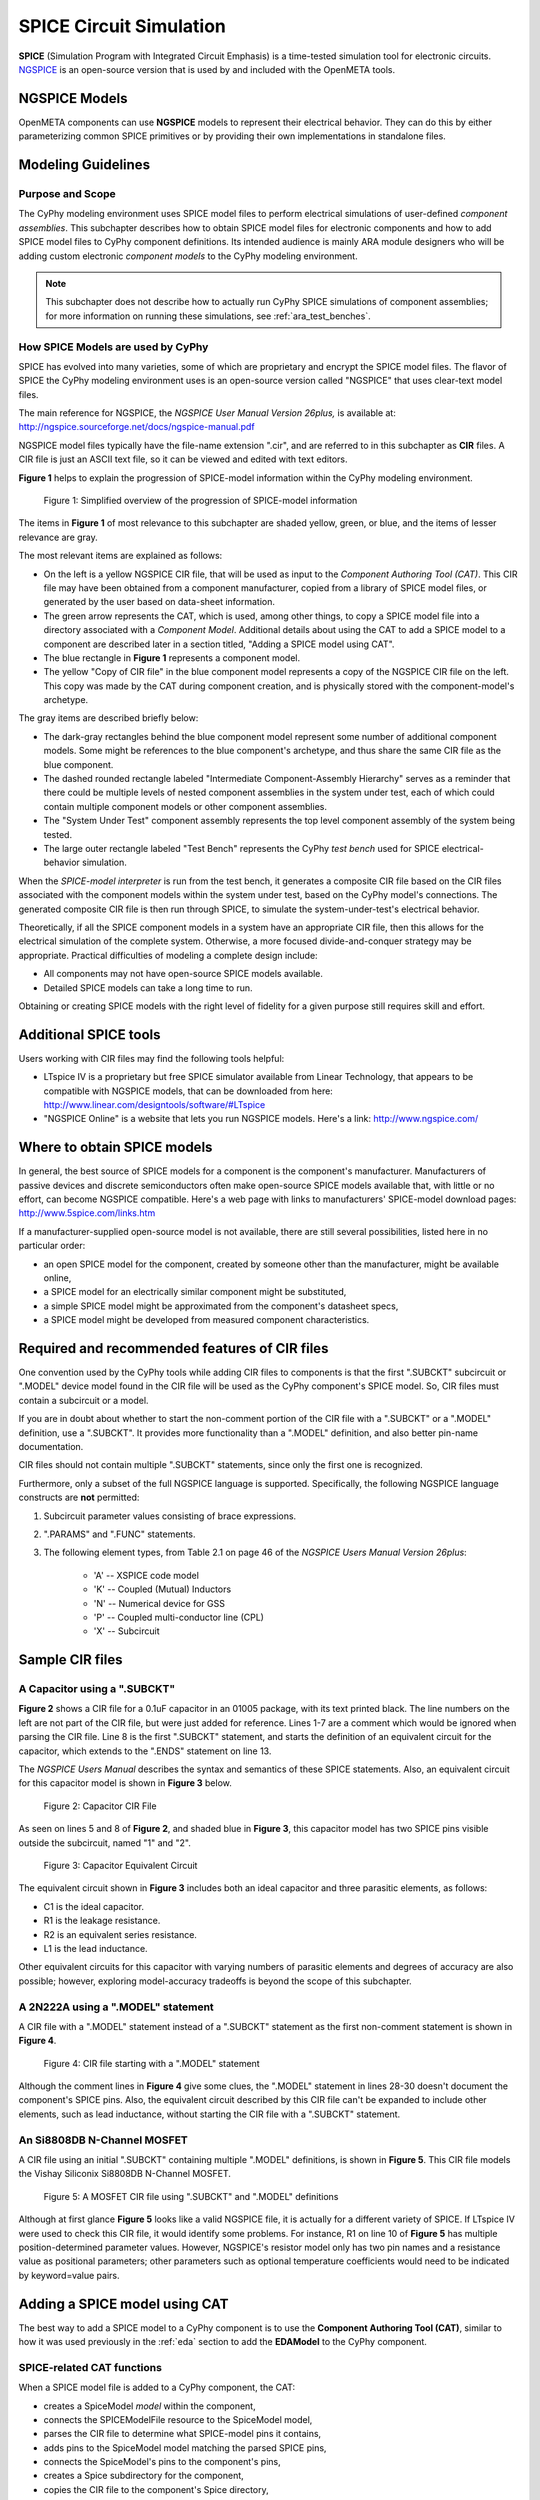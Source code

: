 .. _spice:

.. Domain: SPICE

SPICE Circuit Simulation
========================

**SPICE** (Simulation Program with Integrated Circuit Emphasis) is a time-tested
simulation tool for electronic circuits.
`NGSPICE <http://ngspice.sourceforge.net>`__ is an open-source version
that is used by and included with the OpenMETA tools.

NGSPICE Models
~~~~~~~~~~~~~~

OpenMETA components can use **NGSPICE** models to represent their electrical
behavior. They can do this by either parameterizing common SPICE primitives
or by providing their own implementations in standalone files.

Modeling Guidelines
~~~~~~~~~~~~~~~~~~~

Purpose and Scope
^^^^^^^^^^^^^^^^^

The CyPhy modeling environment uses SPICE model files to perform electrical
simulations of user-defined *component assemblies*. This subchapter
describes how to obtain SPICE model files for electronic components and
how to add SPICE model files to CyPhy component definitions. Its
intended audience is mainly ARA module designers who will be adding
custom electronic *component models* to the CyPhy modeling environment.

.. note:: This subchapter does not describe how to actually run CyPhy SPICE
   simulations of component assemblies; for more information on running
   these simulations, see :ref:`ara_test_benches`.

How SPICE Models are used by CyPhy
^^^^^^^^^^^^^^^^^^^^^^^^^^^^^^^^^^

SPICE has evolved into many varieties, some of which are proprietary and
encrypt the SPICE model files. The flavor of SPICE the CyPhy modeling
environment uses is an open-source version called "NGSPICE" that uses
clear-text model files.

The main reference for NGSPICE, the *NGSPICE User Manual Version
26plus,* is available at:
http://ngspice.sourceforge.net/docs/ngspice-manual.pdf

NGSPICE model files typically have the file-name extension ".cir", and
are referred to in this subchapter as **CIR** files. A CIR file is just
an ASCII text file, so it can be viewed and edited with text editors.

**Figure 1** helps to explain the progression of SPICE-model information
within the CyPhy modeling environment.

.. figure:: images/06-04-SPICE-Model-Flow-794.png
   :alt: image

   Figure 1: Simplified overview of the progression of SPICE-model
   information

The items in **Figure 1** of most relevance to this subchapter are
shaded yellow, green, or blue, and the items of lesser relevance are
gray.

The most relevant items are explained as follows:

-  On the left is a yellow NGSPICE CIR file, that will be used as input
   to the *Component Authoring Tool (CAT)*. This CIR file may have been
   obtained from a component manufacturer, copied from a library of
   SPICE model files, or generated by the user based on data-sheet
   information.
-  The green arrow represents the CAT, which is used, among other
   things, to copy a SPICE model file into a directory associated with a
   *Component Model*. Additional details about using the CAT to add a
   SPICE model to a component are described later in a section titled,
   "Adding a SPICE model using CAT".
-  The blue rectangle in **Figure 1** represents a component model.
-  The yellow "Copy of CIR file" in the blue component model represents
   a copy of the NGSPICE CIR file on the left. This copy was made by the
   CAT during component creation, and is physically stored with the
   component-model's archetype.

The gray items are described briefly below:

-  The dark-gray rectangles behind the blue component model represent
   some number of additional component models. Some might be references
   to the blue component's archetype, and thus share the same CIR file
   as the blue component.
-  The dashed rounded rectangle labeled "Intermediate Component-Assembly
   Hierarchy" serves as a reminder that there could be multiple levels
   of nested component assemblies in the system under test, each of
   which could contain multiple component models or other component
   assemblies.
-  The "System Under Test" component assembly represents the top level
   component assembly of the system being tested.
-  The large outer rectangle labeled "Test Bench" represents the CyPhy
   *test bench* used for SPICE electrical-behavior simulation.

When the *SPICE-model interpreter* is run from the test bench, it
generates a composite CIR file based on the CIR files associated with
the component models within the system under test, based on the CyPhy
model's connections. The generated composite CIR file is then run
through SPICE, to simulate the system-under-test's electrical behavior.

Theoretically, if all the SPICE component models in a system have an
appropriate CIR file, then this allows for the electrical simulation of the
complete system. Otherwise, a more focused divide-and-conquer strategy
may be appropriate. Practical difficulties of modeling a complete design
include:

-  All components may not have open-source SPICE models available.
-  Detailed SPICE models can take a long time to run.

Obtaining or creating SPICE models with the right level of fidelity for
a given purpose still requires skill and effort.

Additional SPICE tools
~~~~~~~~~~~~~~~~~~~~~~

Users working with CIR files may find the following tools helpful:

-  LTspice IV is a proprietary but free SPICE simulator available from
   Linear Technology, that appears to be compatible with NGSPICE models,
   that can be downloaded from here:
   http://www.linear.com/designtools/software/#LTspice
-  "NGSPICE Online" is a website that lets you run NGSPICE models.
   Here's a link: http://www.ngspice.com/

Where to obtain SPICE models
~~~~~~~~~~~~~~~~~~~~~~~~~~~~

In general, the best source of SPICE models for a component is the
component's manufacturer. Manufacturers of passive devices and discrete
semiconductors often make open-source SPICE models available that, with
little or no effort, can become NGSPICE compatible. Here's a web page
with links to manufacturers' SPICE-model download pages:
http://www.5spice.com/links.htm

If a manufacturer-supplied open-source model is not available, there are
still several possibilities, listed here in no particular order:

-  an open SPICE model for the component, created by someone other than the
   manufacturer, might be available online,
-  a SPICE model for an electrically similar component might be substituted,
-  a simple SPICE model might be approximated from the component's datasheet
   specs,
-  a SPICE model might be developed from measured component characteristics.

Required and recommended features of CIR files
~~~~~~~~~~~~~~~~~~~~~~~~~~~~~~~~~~~~~~~~~~~~~~

One convention used by the CyPhy tools while adding CIR files to
components is that the first ".SUBCKT" subcircuit or ".MODEL" device
model found in the CIR file will be used as the CyPhy component's SPICE
model. So, CIR files must contain a subcircuit or a model.

If you are in doubt about whether to start the non-comment portion of
the CIR file with a ".SUBCKT" or a ".MODEL" definition, use a ".SUBCKT".
It provides more functionality than a ".MODEL" definition, and also
better pin-name documentation.

CIR files should not contain multiple ".SUBCKT" statements, since only
the first one is recognized.

Furthermore, only a subset of the full NGSPICE language is supported.
Specifically, the following NGSPICE language constructs are **not**
permitted:

1. Subcircuit parameter values consisting of brace expressions.
2. ".PARAMS" and ".FUNC" statements.
3. The following element types, from Table 2.1 on page 46 of the
   *NGSPICE Users Manual Version 26plus*:

    - 'A' -- XSPICE code model
    - 'K' -- Coupled (Mutual) Inductors
    - 'N' -- Numerical device for GSS
    - 'P' -- Coupled multi-conductor line (CPL)
    - 'X' -- Subcircuit

Sample CIR files
~~~~~~~~~~~~~~~~

A Capacitor using a ".SUBCKT"
^^^^^^^^^^^^^^^^^^^^^^^^^^^^^

**Figure 2** shows a CIR file for a 0.1uF capacitor in an 01005 package,
with its text printed black. The line numbers on the left are not part
of the CIR file, but were just added for reference. Lines 1-7 are a
comment which would be ignored when parsing the CIR file. Line 8 is the
first ".SUBCKT" statement, and starts the definition of an equivalent
circuit for the capacitor, which extends to the ".ENDS" statement on
line 13.

The *NGSPICE Users Manual* describes the syntax and semantics of these
SPICE statements. Also, an equivalent circuit for this capacitor model
is shown in **Figure 3** below.

.. figure:: images/06-04-MyCap-Cir.png
   :alt: image

   Figure 2: Capacitor CIR File

As seen on lines 5 and 8 of **Figure 2**, and shaded blue in **Figure
3**, this capacitor model has two SPICE pins visible outside the
subcircuit, named "1" and "2".

.. figure:: images/06-04-MyCap-Equiv.png
   :alt: image

   Figure 3: Capacitor Equivalent Circuit

The equivalent circuit shown in **Figure 3** includes both an ideal
capacitor and three parasitic elements, as follows:

-  C1 is the ideal capacitor.
-  R1 is the leakage resistance.
-  R2 is an equivalent series resistance.
-  L1 is the lead inductance.

Other equivalent circuits for this capacitor with varying numbers of
parasitic elements and degrees of accuracy are also possible; however,
exploring model-accuracy tradeoffs is beyond the scope of this subchapter.

A 2N222A using a ".MODEL" statement
^^^^^^^^^^^^^^^^^^^^^^^^^^^^^^^^^^^

A CIR file with a ".MODEL" statement instead of a ".SUBCKT" statement as
the first non-comment statement is shown in **Figure 4**.

.. figure:: images/06-04-q2n222a-700-Cir.png
   :alt: image

   Figure 4: CIR file starting with a ".MODEL" statement

Although the comment lines in **Figure 4** give some clues, the ".MODEL"
statement in lines 28-30 doesn't document the component's SPICE pins.
Also, the equivalent circuit described by this CIR file can't be
expanded to include other elements, such as lead inductance, without
starting the CIR file with a ".SUBCKT" statement.

An Si8808DB N-Channel MOSFET
^^^^^^^^^^^^^^^^^^^^^^^^^^^^

A CIR file using an initial ".SUBCKT" containing multiple ".MODEL"
definitions, is shown in **Figure 5**. This CIR file models the Vishay
Siliconix Si8808DB N-Channel MOSFET.

.. figure:: images/06-04-complex-600-Cir.png
   :alt: image

   Figure 5: A MOSFET CIR file using ".SUBCKT" and ".MODEL" definitions

Although at first glance **Figure 5** looks like a valid NGSPICE file,
it is actually for a different variety of SPICE. If LTspice IV were
used to check this CIR file, it would identify some problems. For
instance, R1 on line 10 of **Figure 5** has multiple
position-determined parameter values. However, NGSPICE's resistor
model only has two pin names and a resistance value as positional
parameters; other parameters such as optional temperature coefficients
would need to be indicated by keyword=value pairs.

Adding a SPICE model using CAT
~~~~~~~~~~~~~~~~~~~~~~~~~~~~~~

The best way to add a SPICE model to a CyPhy component is to use the
**Component Authoring Tool (CAT)**, similar to how it was used
previously in the :ref:`eda` section to add the **EDAModel** to the
CyPhy component.

SPICE-related CAT functions
^^^^^^^^^^^^^^^^^^^^^^^^^^^

When a SPICE model file is added to a CyPhy component, the CAT:

-  creates a SpiceModel *model* within the component,
-  connects the SPICEModelFile resource to the SpiceModel model,
-  parses the CIR file to determine what SPICE-model pins it contains,
-  adds pins to the SpiceModel model matching the parsed SPICE pins,
-  connects the SpiceModel's pins to the component's pins,
-  creates a Spice subdirectory for the component,
-  copies the CIR file to the component's Spice directory,
-  adds a SPICEModelFile *resource* to the component, and
-  sets the SPICEModelFile resource's path attribute to link to the
   copied CIR file.

The Canvas after adding a CIR file
^^^^^^^^^^^^^^^^^^^^^^^^^^^^^^^^^^

**Figure 6** shows a component's canvas after a CIR file has been added
to the component via CAT, with blue numbers added to help identify items
of interest.

.. figure:: images/06-04-Component-Canvas-Flat-400.png
   :alt: image

   Figure 6: Component with SPICE model added

The blue-numbered items shown in **Figure 6** are explained as follows:

1. This is the SpiceModel *model* that CAT added to the component.
2. This is the SPICEModelFile *resource* that CAT added. It contains a path
   *attribute* that links to the CIR file.
3. This is the connection
   between the SPICEModelFile resource and the SpiceModel model.
4. These are the SpiceModel pins. They are two SchematicModelPort pins that CAT
   added to the SpiceModel, based on two SPICE-model pins CAT found while
   parsing the CIR file. The names of these pins come from the ".SUBCKT"
   statement of the CIR file; or for CIR files that use an initial model,
   the pin names come from a model-based table of default pin names coded
   within CAT.
5. These are the connections CAT added between the
   SpiceModel pins and the component pins.
6. These are the component's
   pins, which correspond to EDAModel pins. They were created when the
   EDAModel was added to the component, prior to adding the SPICE file.\
7. This is the EDAModel, which encapsulates schematic and PCB footprint
   information.
8. These are the pins of the EDAModel. They were connected
   to the component's pins prior to adding the CIR file.

Automatic Pin-Name Matching
^^^^^^^^^^^^^^^^^^^^^^^^^^^

CAT attempts to automatically connect the SpiceModel pins to the correct
component pins, based on comparing the names of the SPICE pins and the
component pins. This works pretty well as long as the pin names are
reasonably close. For instance, in **Figure 6**, the SPICEModel pin
named "1" was connected to component pin named "P$1", and SPICEModel pin
"2" was connected to component pin "P$2".

If needed, the user can also manually create or change the pin
connections within the CyPhy component model. For instance, if the
circuit designer wanted SPICE pin 1 connected to component pin "P$2",
they could manually make that change. To avoid the need for this extra
step, however, it's best to choose SPICE pin names that are similar to
the component pin names, which (unless modified) are the schematic pin
names.

To help circuit designers verify that their SPICE pins have
automatically been connected correctly, CAT produces console messages
such as::

   Running Component Authoring interpreter.
   Created a new SPICEModel: "TDK\_C0402X5R0J104M020BC\_SPICEModel"
   Connecting SPICE model pin "1" to component pin "P$1".
   Connecting SPICE model pin "2" to component pin "P$2".
   Copied file "C:\Users\Meta\Desktop\MyComponents\Library\C\_01005\_0.1uF\spice\C\_01005\_0.1uF.cir"
   to "C:\Users\Meta\repos\tonkalib\authoring\_models\nklabs\_ara\_proto\_board\components\deavgwwp\Spice\C\_01005\_0.1uF.cir".

This listing confirms that CAT connected the SPICE pins as
shown in item 5 of **Figure 6**.
